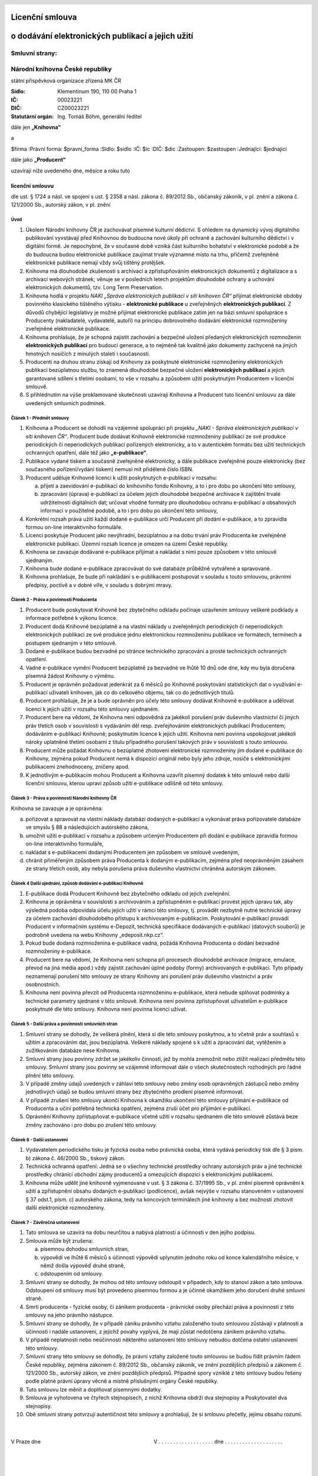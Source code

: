 Licenční smlouva
================
o dodávání elektronických publikací a jejich užití
==================================================

.. header::
    .. image:: $resources_path/header_logo.png

Smluvní strany:
---------------

Národní knihovna České republiky
--------------------------------
státní příspěvková organizace zřízená MK ČR

:Sídlo: Klementinum 190, 110 00 Praha 1
:IČ: 00023221
:DIČ: CZ00023221
:Statutární orgán: Ing. Tomáš Böhm, generální ředitel

dále jen **„Knihovna“**

a

$firma
:Právní forma: $pravni_forma
:Sídlo: $sidlo
:IČ: $ic
:DIČ: $dic
:Zastoupen: $zastoupen
:Jednající: $jednajici

dále jako **„Producent“**

uzavírají níže uvedeného dne, měsíce a roku tuto

licenční smlouvu
++++++++++++++++

dle ust. § 1724 a násl. ve spojení s ust. § 2358 a násl. zákona č. 89/2012 Sb., občanský zákoník, v pl.
znění a zákona č. 121/2000 Sb., autorský zákon, v pl. znění

Úvod
^^^^

#. Úkolem Národní knihovny ČR je zachovávat písemné kulturní dědictví. S ohledem na dynamický vývoj digitálního publikování vyvstávají před Knihovnou do budoucna nové úkoly při ochraně a zachování kulturního dědictví i v digitální formě. Je nepochybné, že v současné době vzniká část kulturního bohatství v elektronické podobě a že do budoucna budou elektronické publikace zaujímat trvale významné místo na trhu, přičemž zveřejněné elektronické publikace nemají vždy svůj tištěný protějšek.

#. Knihovna má dlouhodobé zkušenosti s archivací a zpřístupňováním elektronických dokumentů z digitalizace a s archivací webových stránek; věnuje se v posledních letech projektům dlouhodobé ochrany a uchování elektronických dokumentů, tzv. Long Term Preservation.

#. Knihovna hodlá v projektu *NAKI „Správa elektronických publikací v síti knihoven ČR“* přijímat elektronické obdoby povinného klasického tištěného výtisku - **elektronické publikace** u zveřejněných **elektronických publikací**. Z důvodů chybějící legislativy je možné přijímat elektronické publikace zatím jen na bázi smluvní spolupráce s Producenty (nakladatelé, vydavatelé, autoři) na principu dobrovolného dodávání elektronické rozmnoženiny zveřejněné elektronické publikace.

#. Knihovna prohlašuje, že je schopná zajistit zachování a bezpečné uložení předaných elektronických rozmnoženin **elektronických publikací** pro budoucí generace, a to nejméně tak kvalitně jako dokumenty zachycené na jiných hmotných nosičích z minulých staletí i současnosti.

#. Producenti na druhou stranu získají od Knihovny za poskytnuté elektronické rozmnoženiny elektronických publikací bezúplatnou službu, to znamená dlouhodobé bezpečné uložení **elektronických publikací** a jejich garantované sdílení s třetími osobami, to vše v rozsahu a způsobem užití poskytnutým Producentem v licenční smlouvě.

#. S přihlédnutím na výše proklamované skutečnosti uzavírají Knihovna a Producent tuto licenční smlouvu za dále uvedených smluvních podmínek.

Článek 1 - Předmět smlouvy
^^^^^^^^^^^^^^^^^^^^^^^^^^

#. Knihovna a Producent se dohodli na vzájemné spolupráci při projektu *„NAKI - Správa elektronických publikací v síti knihoven ČR“*. Producent bude dodávat Knihovně elektronické rozmnoženiny publikací ze své produkce periodických či neperiodických publikací pořízených elektronicky, a to v autentickém formátu bez užití technických ochranných opatření, dále též jako **„e-publikace“**.

#. Publikace vydané tiskem a současně zveřejněné elektronicky, a dále publikace zveřejněné pouze elektronicky (bez současného pořízení/vydání tiskem) nemusí mít přidělené číslo ISBN.

#. Producent uděluje Knihovně licenci k užití poskytnutých e-publikací v rozsahu:

   a) přijetí a zaevidování e-publikací do knihovního fondu Knihovny, a to i pro dobu po ukončení této smlouvy,
   b) zpracování (úprava) e-publikací za účelem jejich dlouhodobé bezpečné archivace k zajištění trvalé udržitelnosti digitálních dat; určovat vhodné formáty pro dlouhodobou ochranu e-publikací a obsahových informací v použitelné podobě, a to i pro dobu po ukončení této smlouvy,

#. Konkrétní rozsah práva užití každí dodané e-publikace určí Producent při dodání e-publikace, a to zpravidla formou on-line interaktivního formuláře.

#. Licenci poskytuje Producent jako nevýhradní, bezúplatnou a na dobu trvání práv Producenta ke zveřejněné elektronické publikaci. Územní rozsah licence je omezen na území České republiky.

#. Knihovna se zavazuje dodávané e-publikace přijímat a nakládat s nimi pouze způsobem v této smlouvě sjednaným.

#. Knihovna bude dodané e-publikace zpracovávat do své databáze průběžně vytvářené a spravované.

#. Knihovna prohlašuje, že bude při nakládání s e-publikacemi postupovat v souladu s touto smlouvou, právními předpisy, poctivě a v dobré víře, v souladu s dobrými mravy.

.. raw:: pdf

    PageBreak

Článek 2 - Práva a povinnosti Producenta
^^^^^^^^^^^^^^^^^^^^^^^^^^^^^^^^^^^^^^^^

#. Producent bude poskytovat Knihovně bez zbytečného odkladu počínaje uzavřením smlouvy veškeré podklady a informace potřebné k výkonu licence.

#. Producent dodá Knihovně bezúplatně a na vlastní náklady u zveřejněných periodických či neperiodických elektronických publikací ze své produkce jednu elektronickou rozmnoženinu publikace ve formátech, termínech a postupem sjednaným v této smlouvě.

#. Dodané e-publikace budou bezvadné po stránce technického zpracování a prosté technických ochranných opatření.

#. Vadné e-publikace vymění Producent bezúplatně za bezvadné ve lhůtě 10 dnů ode dne, kdy mu byla doručena písemná žádost Knihovny o výměnu.

#. Producent je oprávněn požadovat jedenkrát za 6 měsíců po Knihovně poskytování statistických dat o využívání e-publikací uživateli knihoven, jak co do celkového objemu, tak co do jednotlivých titulů.

#. Producent prohlašuje, že je a bude oprávněn pro účely této smlouvy dodávat Knihovně e-publikace a udělovat licenci k jejich užití v rozsahu této smlouvy ujednaném.

#. Producent bere na vědomí, že Knihovna není odpovědná za jakékoli porušení práv duševního vlastnictví či jiných práv třetích osob v souvislosti s vydáváním děl resp. zveřejňováním elektronických publikací Producentem; dodáváním e-publikací Knihovně; poskytnutím licence k jejich užití. Knihovna není povinna uspokojovat jakékoli nároky uplatněné třetími osobami z titulu případného porušení takových práv v souvislosti s touto smlouvou.

#. Producent může požádat Knihovnu o bezúplatné zhotovení elektronické rozmnoženiny jím dodané e-publikace do Knihovny, zejména pokud Producent nemá k dispozici originál nebo byly jeho zdroje, nosiče s elektronickými publikacemi znehodnoceny, zničeny apod.

#. K jednotlivým e-publikacím mohou Producent a Knihovna uzavřít písemný dodatek k této smlouvě nebo další licenční smlouvu, kterou upraví způsob užití e-publikace odlišně od této smlouvy.

Článek 3 - Práva a povinnosti Národní knihovny ČR
^^^^^^^^^^^^^^^^^^^^^^^^^^^^^^^^^^^^^^^^^^^^^^^^^

Knihovna se zavazuje a je oprávněna:

a) pořizovat a spravovat na vlastní náklady databázi dodaných e-publikací a vykonávat práva pořizovatele databáze ve smyslu § 88 a následujících autorského zákona,

b) umožnit užití e-publikací v rozsahu a způsobem určeným Producentem při dodání e-publikace zpravidla formou on-line interaktivního formuláře,

c) nakládat s e-publikacemi dodanými Producentem jen způsobem ve smlouvě uvedeným,

d) chránit přiměřeným způsobem práva Producenta k dodaným e-publikacím, zejména před neoprávněným zásahem ze strany třetích osob, aby nebyla porušena práva duševního vlastnictví chráněná autorským zákonem.

.. raw:: pdf

    PageBreak

Článek 4 Další ujednání, způsob dodávání e-publikací Knihovně
^^^^^^^^^^^^^^^^^^^^^^^^^^^^^^^^^^^^^^^^^^^^^^^^^^^^^^^^^^^^^

#. E-publikace dodá Producent Knihovně bez zbytečného odkladu od jejich zveřejnění.

#. Knihovna je oprávněna v souvislosti s archivováním a zpřístupněním e-publikací provést jejich úpravu tak, aby výsledná podoba odpovídala účelu jejich užití v rámci této smlouvy, tj. provádět nezbytně nutné technické úpravy za účelem zachování dlouhodobého přístupu k archivovaným e-publikacím. Poskytování e-publikací provádí Producent v informačním systému e-Depozit, technická specifikace dodávaných e-publikací (datových souborů) je podrobně uvedena na webu Knihovny „edeposit.nkp.cz“.

#. Pokud bude dodaná rozmnoženina e-publikace vadná, požádá Knihovna Producenta o dodání bezvadné rozmnoženiny e-publikace.

#. Producent bere na vědomí, že Knihovna není schopna při procesech dlouhodobé archivace (migrace, emulace, převod na jiná média apod.) vždy zajistit zachování úplné podoby (formy) archivovaných e-publikací. Tyto případy neznamenají porušení této smlouvy ze strany Knihovny ani porušení práv duševního vlastnictví a práv osobnostních.

#. Knihovna není povinna převzít od Producenta rozmnoženinu e-publikace, která nebude splňovat podmínky a technické parametry sjednané v této smlouvě. Knihovna není povinna zpřístupňovat uživatelům e-publikace poskytnuté dle této smlouvy. Knihovna není povinna licenci užívat.

Článek 5 - Další práva a povinnosti smluvních stran
^^^^^^^^^^^^^^^^^^^^^^^^^^^^^^^^^^^^^^^^^^^^^^^^^^^

#. Smluvní strany se dohodly, že veškerá plnění, která si dle této smlouvy poskytnou, a to včetně práv a souhlasů s užitím a zpracováním dat, jsou bezúplatná. Veškeré náklady spojené s k užití a zpracování dat, vytěžením a zužitkováním databáze nese Knihovna.

#. Smluvní strany jsou povinny zdržet se jakékoliv činnosti, jež by mohla znemožnit nebo ztížit realizaci předmětu této smlouvy. Smluvní strany jsou povinny se vzájemně informovat dále o všech skutečnostech rozhodných pro řádné plnění této smlouvy.

#. V případě změny údajů uvedených v záhlaví této smlouvy nebo změny osob oprávněných zástupců nebo změny jednotlivých údajů se budou smluvní strany bez zbytečného prodlení písemně informovat.

#. V případě zrušení této smlouvy ukončí Knihovna k okamžiku ukončení této smlouvy přijímání e-publikace od Producenta a učiní potřebná technická opatření, zejména zruší účet pro přijímání e-publikací.

#. Oprávnění Knihovny zpřístupňovat e-publikace včetně užití v rozsahu sjednaném dle této smlouvě zůstává beze změny zachováno i pro dobu po zrušení této smlouvy.

Článek 6 - Další ustanovení
^^^^^^^^^^^^^^^^^^^^^^^^^^^

#. Vydavatelem periodického tisku je fyzická osoba nebo právnická osoba, která vydává periodický tisk dle § 3 písm. b) zákona č. 46/2000 Sb., tiskový zákon.

#. Technická ochranná opatření: Jedná se o všechny technické prostředky ochrany autorských práv a jiné technické prostředky chránící obchodní zájmy producentů a omezujících dispozici s elektronickými publikacemi.

#. Knihovna může udělit jiné knihovně vyjmenované v ust. § 3 zákona č. 37/1995 Sb., v pl. znění písemně oprávnění k užití a zpřístupnění obsahu dodaných e-publikací (podlicence), avšak nejvýše v rozsahu stanoveném v ustanovení § 37 odst.1, písm. c) autorského zákona, tedy na koncových terminálech jiné knihovny a bez možnosti zhotovit další elektronické rozmnoženiny.

Článek 7 - Závěrečná ustanovení
^^^^^^^^^^^^^^^^^^^^^^^^^^^^^^^

#. Tato smlouva se uzavírá na dobu neurčitou a nabývá platnosti a účinnosti v den jejího podpisu.

#. Smlouva může být zrušena:

   a) písemnou dohodou smluvních stran,
   b) výpovědí ve lhůtě 6 měsíců s účinnosti výpovědi uplynutím jednoho roku od konce kalendářního měsíce, v němž došla výpověď druhé straně,
   c) odstoupením od smlouvy.

#. Smluvní strany se dohodly, že mohou od této smlouvy odstoupit v případech, kdy to stanoví zákon a tato smlouva. Odstoupení od smlouvy musí být provedeno písemnou formou a je účinné okamžikem jeho doručení druhé smluvní straně.

#. Smrtí producenta - fyzické osoby, či zánikem producenta - právnické osoby přechází práva a povinnosti z této smlouvy na jeho právního nástupce. 

#. Smluvní strany se dohodly, že v případě zániku právního vztahu založeného touto smlouvou zůstávají v platnosti a účinnosti i nadále ustanovení, z jejichž povahy vyplývá, že mají zůstat nedotčena zánikem právního vztahu.

#. V případě neplatnosti nebo neúčinnosti některého ustanovení této smlouvy nebudou dotčena ostatní ustanovení této smlouvy.

#. Smluvní strany této smlouvy se dohodly, že právní vztahy založené touto smlouvou se budou řídit právním řádem České republiky, zejména zákonem č. 89/2012 Sb., občanský zákoník, ve znění pozdějších předpisů a zákonem č. 121/2000 Sb., autorský zákon, ve znění pozdějších předpisů. Případné spory vzniklé z této smlouvy budou řešeny podle platné právní úpravy věcně a místně příslušnými orgány České republiky.

#. Tuto smlouvu lze měnit a doplňovat písemnými dodatky.

#. Smlouva je vyhotovena ve čtyřech stejnopisech, z nichž Knihovna obdrží dva stejnopisy a Poskytovatel dva stejnopisy.

#. Obě smluvní strany potvrzují autentičnost této smlouvy a prohlašují, že si smlouvu přečetly, jejímu obsahu rozumí.


|
|
| V Praze dne                                                                              V . . . . . . . . . . . . . . . . . . . dne . . . . . . . . . . . . . . . . . . . .
|
|
|
|           . . . . . . . . . . . . . . . . . . . . . . . . . . . . . . . . .                                . . . . . . . . . . . . . . . . . . . . . . . . . . . . . . . . .
|
|
| Ing. Tomáš Böhm
| Generální ředitel
| Národní knihovna ČR
| státní příspěvková organizace
| zastupuje
| RNDr. Tomáš Svoboda